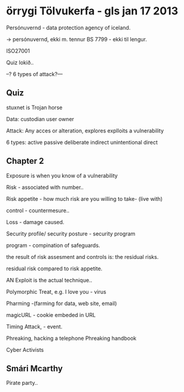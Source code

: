 * örrygi Tölvukerfa - gls jan 17 2013


Persónuvernd - data protection agency of iceland.

-> persónuvernd, ekki m. tennur BS 7799 - ekki til lengur.


ISO27001


Quiz lokið..


--? 6 types of attack?---

** Quiz

stuxnet is Trojan horse

Data:
custodian
user
owner

Attack:
Any acces or alteration, explores explloits a vulnerability

6 types:
active 
passive
deliberate
indirect
unintentional
direct


** Chapter 2

Exposure is when you know of a vulnerability

Risk - associated with number..

Risk appetite - how much risk are you willing to take- (live with)

control - countermesure..

Loss - damage caused.

Security profile/ security posture - security program

program - compination of safeguards.

the result of risk assesment and controls is:
   the residual risks.

residual risk compared to risk appetite.



AN Exploit is the actual technique..



Polymorphic Treat, e.g. I love you   - virus



Pharming -(farming for data, web site, email)

magicURL - cookie embeded in URL

Timing Attack, - event.


Phreaking, hacking a telephone
Phreaking handbook

Cyber Activists

** Smári Mcarthy

Pirate party..
